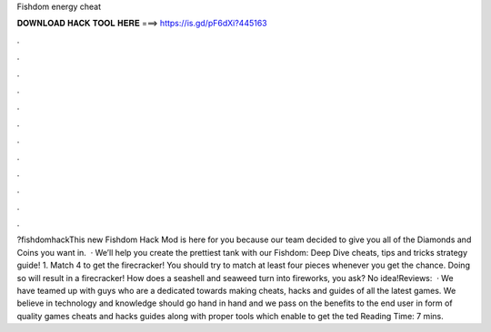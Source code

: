 Fishdom energy cheat

𝐃𝐎𝐖𝐍𝐋𝐎𝐀𝐃 𝐇𝐀𝐂𝐊 𝐓𝐎𝐎𝐋 𝐇𝐄𝐑𝐄 ===> https://is.gd/pF6dXi?445163

.

.

.

.

.

.

.

.

.

.

.

.

?fishdomhackThis new Fishdom Hack Mod is here for you because our team decided to give you all of the Diamonds and Coins you want in.  · We’ll help you create the prettiest tank with our Fishdom: Deep Dive cheats, tips and tricks strategy guide! 1. Match 4 to get the firecracker! You should try to match at least four pieces whenever you get the chance. Doing so will result in a firecracker! How does a seashell and seaweed turn into fireworks, you ask? No idea!Reviews:   · We have teamed up with guys who are a dedicated towards making cheats, hacks and guides of all the latest games. We believe in technology and knowledge should go hand in hand and we pass on the benefits to the end user in form of quality games cheats and hacks guides along with proper tools which enable to get the ted Reading Time: 7 mins.